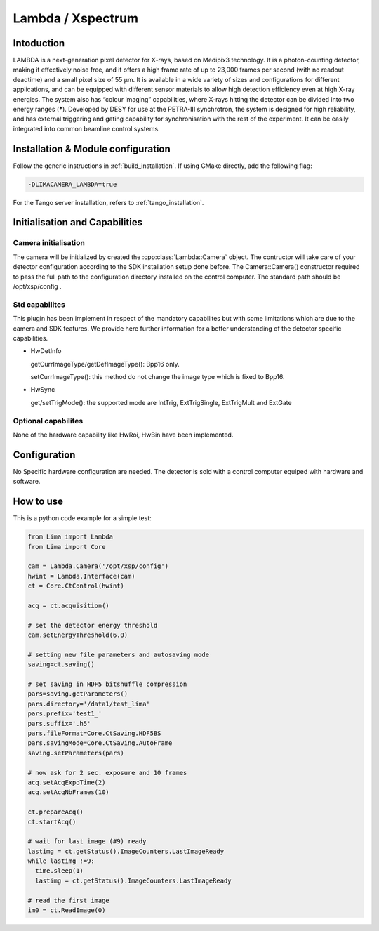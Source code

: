 .. _camera-lambda:

Lambda / Xspectrum
---------------------------

.. image:: lambda.png

Intoduction
```````````

LAMBDA is a next-generation pixel detector for X-rays, based on Medipix3 technology. It is a photon-counting detector, making it effectively noise free, and it offers a high frame rate of up to 23,000 frames per second (with no readout deadtime) and a small pixel size of 55 µm. It is available in a wide variety of sizes and configurations for different applications, and can be equipped with different sensor materials to allow high detection efficiency even at high X-ray energies. The system also has “colour imaging” capabilities, where X-rays hitting the detector can be divided into two energy ranges (**\***). Developed by DESY for use at the PETRA-III synchrotron, the system is designed for high reliability, and has external triggering and gating capability for synchronisation with the rest of the experiment. It can be easily integrated into common beamline control systems.


Installation & Module configuration
````````````````````

Follow the generic instructions in :ref:`build_installation`. If using CMake directly, add the following flag:

.. code-block:: sh

 -DLIMACAMERA_LAMBDA=true

For the Tango server installation, refers to :ref:`tango_installation`.


Initialisation and Capabilities
````````````````````````````````


Camera initialisation
......................

The camera will be initialized  by created the :cpp:class:`Lambda::Camera` object. The contructor
will take care of your detector configuration according to the SDK installation setup done before.
The Camera::Camera() constructor required to pass the full path to the configuration directory installed
on the control computer. The standard path should be /opt/xsp/config .

Std capabilites
................

This plugin has been implement in respect of the mandatory capabilites but with some limitations which
are due to the camera and SDK features.  We provide here further information for a better understanding
of the detector specific capabilities.

* HwDetInfo

  getCurrImageType/getDefImageType():  Bpp16 only.

  setCurrImageType(): this method do not change the image type which is fixed to Bpp16.

* HwSync

  get/setTrigMode(): the supported mode are IntTrig, ExtTrigSingle, ExtTrigMult and ExtGate

Optional capabilites
........................

None of the hardware capability like HwRoi, HwBin have been implemented.


Configuration
`````````````

No Specific hardware configuration are needed. The detector is sold with a control computer equiped with hardware and software.


How to use
````````````
This is a python code example for a simple test:

.. code-block:: python

  from Lima import Lambda
  from Lima import Core

  cam = Lambda.Camera('/opt/xsp/config')
  hwint = Lambda.Interface(cam)
  ct = Core.CtControl(hwint)

  acq = ct.acquisition()

  # set the detector energy threshold
  cam.setEnergyThreshold(6.0)

  # setting new file parameters and autosaving mode
  saving=ct.saving()

  # set saving in HDF5 bitshuffle compression
  pars=saving.getParameters()
  pars.directory='/data1/test_lima'
  pars.prefix='test1_'
  pars.suffix='.h5'
  pars.fileFormat=Core.CtSaving.HDF5BS
  pars.savingMode=Core.CtSaving.AutoFrame
  saving.setParameters(pars)

  # now ask for 2 sec. exposure and 10 frames
  acq.setAcqExpoTime(2)
  acq.setAcqNbFrames(10)

  ct.prepareAcq()
  ct.startAcq()

  # wait for last image (#9) ready
  lastimg = ct.getStatus().ImageCounters.LastImageReady
  while lastimg !=9:
    time.sleep(1)
    lastimg = ct.getStatus().ImageCounters.LastImageReady

  # read the first image
  im0 = ct.ReadImage(0)
